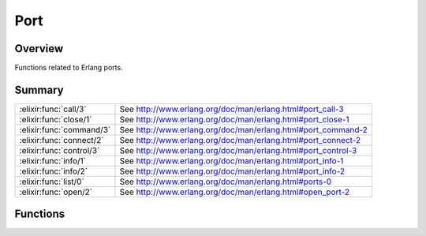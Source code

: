 Port
==============================================================

.. elixir:module:: Port

   :mtype: 

Overview
--------

Functions related to Erlang ports.





Summary
-------

======================== =
:elixir:func:`call/3`    See http://www.erlang.org/doc/man/erlang.html#port\_call-3 

:elixir:func:`close/1`   See http://www.erlang.org/doc/man/erlang.html#port\_close-1 

:elixir:func:`command/3` See http://www.erlang.org/doc/man/erlang.html#port\_command-2 

:elixir:func:`connect/2` See http://www.erlang.org/doc/man/erlang.html#port\_connect-2 

:elixir:func:`control/3` See http://www.erlang.org/doc/man/erlang.html#port\_control-3 

:elixir:func:`info/1`    See http://www.erlang.org/doc/man/erlang.html#port\_info-1 

:elixir:func:`info/2`    See http://www.erlang.org/doc/man/erlang.html#port\_info-2 

:elixir:func:`list/0`    See http://www.erlang.org/doc/man/erlang.html#ports-0 

:elixir:func:`open/2`    See http://www.erlang.org/doc/man/erlang.html#open\_port-2 
======================== =





Functions
---------

.. elixir:function:: Port.call/3
   :sig: call(port, operation, data)


   
   See http://www.erlang.org/doc/man/erlang.html#port\_call-3.
   
   

.. elixir:function:: Port.close/1
   :sig: close(port)


   
   See http://www.erlang.org/doc/man/erlang.html#port\_close-1.
   
   

.. elixir:function:: Port.command/3
   :sig: command(port, data, options \\ [])


   
   See http://www.erlang.org/doc/man/erlang.html#port\_command-2.
   
   

.. elixir:function:: Port.connect/2
   :sig: connect(port, pid)


   
   See http://www.erlang.org/doc/man/erlang.html#port\_connect-2.
   
   

.. elixir:function:: Port.control/3
   :sig: control(port, operation, data)


   
   See http://www.erlang.org/doc/man/erlang.html#port\_control-3.
   
   

.. elixir:function:: Port.info/1
   :sig: info(port)


   
   See http://www.erlang.org/doc/man/erlang.html#port\_info-1.
   
   

.. elixir:function:: Port.info/2
   :sig: info(port, item)


   
   See http://www.erlang.org/doc/man/erlang.html#port\_info-2.
   
   

.. elixir:function:: Port.list/0
   :sig: list()


   
   See http://www.erlang.org/doc/man/erlang.html#ports-0.
   
   

.. elixir:function:: Port.open/2
   :sig: open(name, settings)


   
   See http://www.erlang.org/doc/man/erlang.html#open\_port-2.
   
   








